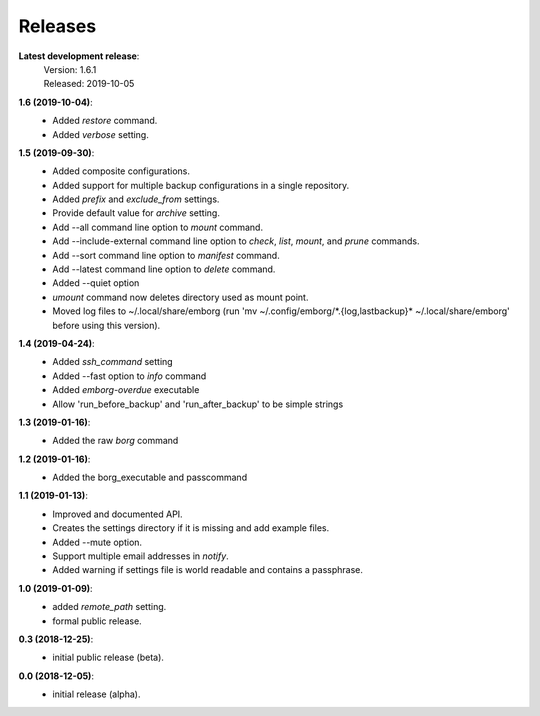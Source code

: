 Releases
========

**Latest development release**:
    | Version: 1.6.1
    | Released: 2019-10-05

**1.6 (2019-10-04)**:
    - Added *restore* command.
    - Added *verbose* setting.

**1.5 (2019-09-30)**:
    - Added composite configurations.
    - Added support for multiple backup configurations in a single repository.
    - Added *prefix* and *exclude_from* settings.
    - Provide default value for *archive* setting.
    - Add --all command line option to *mount* command.
    - Add --include-external command line option to *check*, *list*, *mount*, 
      and *prune* commands.
    - Add --sort command line option to *manifest* command.
    - Add --latest command line option to *delete* command.
    - Added --quiet option
    - *umount* command now deletes directory used as mount point.
    - Moved log files to ~/.local/share/emborg (run 'mv 
      ~/.config/emborg/\*.{log,lastbackup}\* ~/.local/share/emborg' before using 
      this version).

**1.4 (2019-04-24)**:
    - Added *ssh_command* setting
    - Added --fast option to *info* command
    - Added *emborg-overdue* executable
    - Allow 'run_before_backup' and 'run_after_backup' to be simple strings

**1.3 (2019-01-16)**:
    - Added the raw *borg* command

**1.2 (2019-01-16)**:
    - Added the borg_executable and passcommand

**1.1 (2019-01-13)**:
    - Improved and documented API.
    - Creates the settings directory if it is missing and add example files.
    - Added --mute option.
    - Support multiple email addresses in *notify*.
    - Added warning if settings file is world readable and contains a passphrase.

**1.0 (2019-01-09)**:
    - added *remote_path* setting.
    - formal public release.

**0.3 (2018-12-25)**:
    - initial public release (beta).

**0.0 (2018-12-05)**:
    - initial release (alpha).
